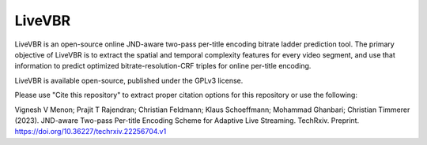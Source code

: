 =================
LiveVBR
=================


LiveVBR is an open-source online JND-aware two-pass per-title encoding bitrate ladder prediction tool.
The primary objective of LiveVBR is to extract the spatial and temporal complexity features for every video segment, and use that information to predict optimized bitrate-resolution-CRF triples for online per-title encoding.

LiveVBR is available open-source, published under the GPLv3 license.

Please use "Cite this repository" to extract proper citation options for this repository or use the following:

Vignesh V Menon; Prajit T Rajendran; Christian Feldmann; Klaus Schoeffmann; Mohammad Ghanbari; Christian Timmerer (2023). JND-aware Two-pass Per-title Encoding Scheme for Adaptive Live Streaming. TechRxiv. Preprint. `https://doi.org/10.36227/techrxiv.22256704.v1 <https://doi.org/10.36227/techrxiv.22256704.v1>`_

